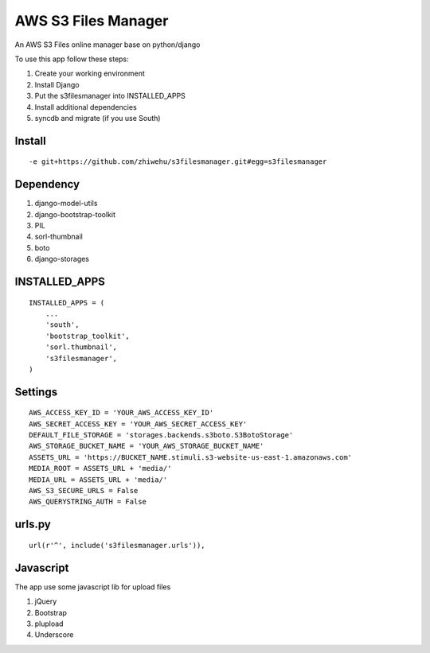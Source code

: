 ========================
AWS S3 Files Manager
========================

An AWS S3 Files online manager base on python/django

To use this app follow these steps:

#. Create your working environment
#. Install Django
#. Put the s3filesmanager into INSTALLED_APPS
#. Install additional dependencies
#. syncdb and migrate (if you use South)

Install
=======
::

    -e git+https://github.com/zhiwehu/s3filesmanager.git#egg=s3filesmanager


Dependency
==========

#. django-model-utils
#. django-bootstrap-toolkit
#. PIL
#. sorl-thumbnail
#. boto
#. django-storages


INSTALLED_APPS
==============
::

    INSTALLED_APPS = (
        ...
        'south',
        'bootstrap_toolkit',
        'sorl.thumbnail',
        's3filesmanager',
    )


Settings
===================
::

    AWS_ACCESS_KEY_ID = 'YOUR_AWS_ACCESS_KEY_ID'
    AWS_SECRET_ACCESS_KEY = 'YOUR_AWS_SECRET_ACCESS_KEY'
    DEFAULT_FILE_STORAGE = 'storages.backends.s3boto.S3BotoStorage'
    AWS_STORAGE_BUCKET_NAME = 'YOUR_AWS_STORAGE_BUCKET_NAME'
    ASSETS_URL = 'https://BUCKET_NAME.stimuli.s3-website-us-east-1.amazonaws.com'
    MEDIA_ROOT = ASSETS_URL + 'media/'
    MEDIA_URL = ASSETS_URL + 'media/'
    AWS_S3_SECURE_URLS = False
    AWS_QUERYSTRING_AUTH = False


urls.py
=======
::

    url(r'^', include('s3filesmanager.urls')),


Javascript
==========

The app use some javascript lib for upload files

#. jQuery
#. Bootstrap
#. plupload
#. Underscore
